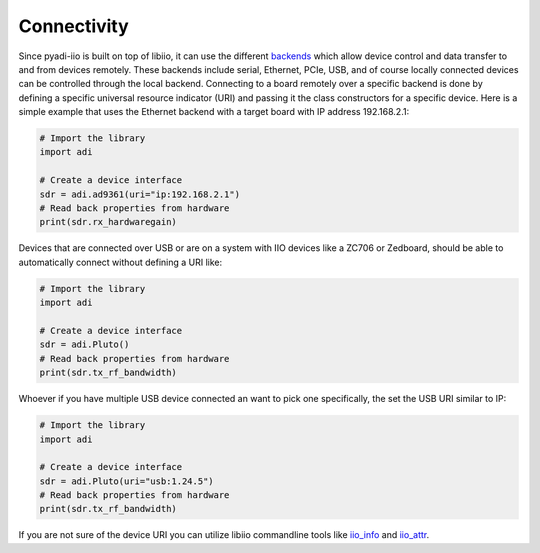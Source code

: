 Connectivity
===================

Since pyadi-iio is built on top of libiio, it can use the different `backends <https://wiki.analog.com/resources/tools-software/linux-software/libiio>`_ which allow device control and data transfer to and from devices remotely. These backends include serial, Ethernet, PCIe, USB, and of course locally connected devices can be controlled through the local backend. Connecting to a board remotely over a specific backend is done by defining a specific universal resource indicator (URI) and passing it the class constructors for a specific device. Here is a simple example that uses the Ethernet backend with a target board with IP address 192.168.2.1:

.. code-block:: python

  # Import the library
  import adi

  # Create a device interface
  sdr = adi.ad9361(uri="ip:192.168.2.1")
  # Read back properties from hardware
  print(sdr.rx_hardwaregain)


Devices that are connected over USB or are on a system with IIO devices like a ZC706 or Zedboard, should be able to automatically connect without defining a URI like:

.. code-block:: python

  # Import the library
  import adi

  # Create a device interface
  sdr = adi.Pluto()
  # Read back properties from hardware
  print(sdr.tx_rf_bandwidth)

Whoever if you have multiple USB device connected an want to pick one specifically, the set the USB URI similar to IP:

.. code-block:: python

  # Import the library
  import adi

  # Create a device interface
  sdr = adi.Pluto(uri="usb:1.24.5")
  # Read back properties from hardware
  print(sdr.tx_rf_bandwidth)

If you are not sure of the device URI you can utilize libiio commandline tools like `iio_info <https://wiki.analog.com/resources/tools-software/linux-software/libiio/iio_info>`_ and `iio_attr <https://wiki.analog.com/resources/tools-software/linux-software/libiio/iio_attr>`_.
